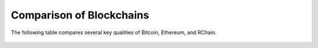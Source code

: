 .. _comparison-of-blockchains:



################################################################################
Comparison of Blockchains
################################################################################
The following table compares several key qualities of Bitcoin, Ethereum, and RChain.

.. figure:: ../img/comparison-table.png
    :align: center
    :width: 100%